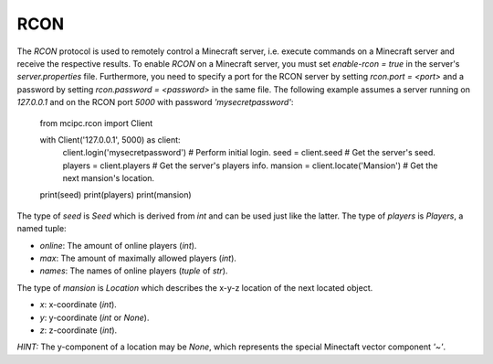 RCON
====

The `RCON` protocol is used to remotely control a Minecraft server, i.e. execute
commands on a Minecraft server and receive the respective results.
To enable `RCON` on a Minecraft server, you must set `enable-rcon = true` in the
server's `server.properties` file.
Furthermore, you need to specify a port for the RCON server by setting `rcon.port = <port>`
and a password by setting `rcon.password = <password>` in the same file.
The following example assumes a server running on `127.0.0.1` and on the RCON port `5000` with password `'mysecretpassword'`:

    from mcipc.rcon import Client

    with Client('127.0.0.1', 5000) as client:
        client.login('mysecretpassword')    # Perform initial login.
        seed = client.seed                  # Get the server's seed.
        players = client.players            # Get the server's players info.
        mansion = client.locate('Mansion')  # Get the next mansion's location.

    print(seed)
    print(players)
    print(mansion)


The type of `seed` is `Seed` which is derived from `int` and can be used just like the latter.
The type of `players` is `Players`, a named tuple:

* `online`: The amount of online players (`int`).
* `max`: The amount of maximally allowed players (`int`).
* `names`: The names of online players (`tuple` of `str`).

The type of `mansion` is `Location` which describes the x-y-z location of the next located object.

* `x`: x-coordinate (`int`).
* `y`: y-coordinate (`int` or `None`).
* `z`: z-coordinate (`int`).

*HINT:* The y-component of a location may be `None`, which represents the special Minectaft vector component `'~'`.
